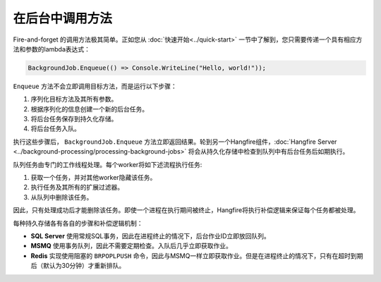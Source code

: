 在后台中调用方法
=============================

Fire-and-forget 的调用方法极其简单。正如您从 :doc:`快速开始<../quick-start>` 一节中了解到，您只需要传递一个具有相应方法和参数的lambda表达式：

.. code-block:: c#

  BackgroundJob.Enqueue(() => Console.WriteLine("Hello, world!"));

``Enqueue`` 方法不会立即调用目标方法，而是运行以下步骤：

1. 序列化目标方法及其所有参数。
2. 根据序列化的信息创建一个新的后台任务。
3. 将后台任务保存到持久化存储。
4. 将后台任务入队。

执行这些步骤后， ``BackgroundJob.Enqueue`` 方法立即返回结果。轮到另一个Hangfire组件，:doc:`Hangfire Server <../background-processing/processing-background-jobs>` 将会从持久化存储中检查到队列中有后台任务后如期执行。

队列任务由专门的工作线程处理。每个worker将如下述流程执行任务:

1. 获取一个任务，并对其他worker隐藏该任务。
2. 执行任务及其所有的扩展过滤器。
3. 从队列中删除该任务。

因此，只有处理成功后才能删除该任务。即使一个进程在执行期间被终止，Hangfire将执行补偿逻辑来保证每个任务都被处理。

每种持久存储各有各自的步骤和补偿逻辑机制：

* **SQL Server** 使用常规SQL事务，因此在进程终止的情况下，后台作业ID立即放回队列。
* **MSMQ** 使用事务队列，因此不需要定期检查。入队后几乎立即获取作业。
* **Redis** 实现使用阻塞的 ``BRPOPLPUSH`` 命令，因此与MSMQ一样立即获取作业。但是在进程终止的情况下，只有在超时到期后（默认为30分钟）才重新排队。
